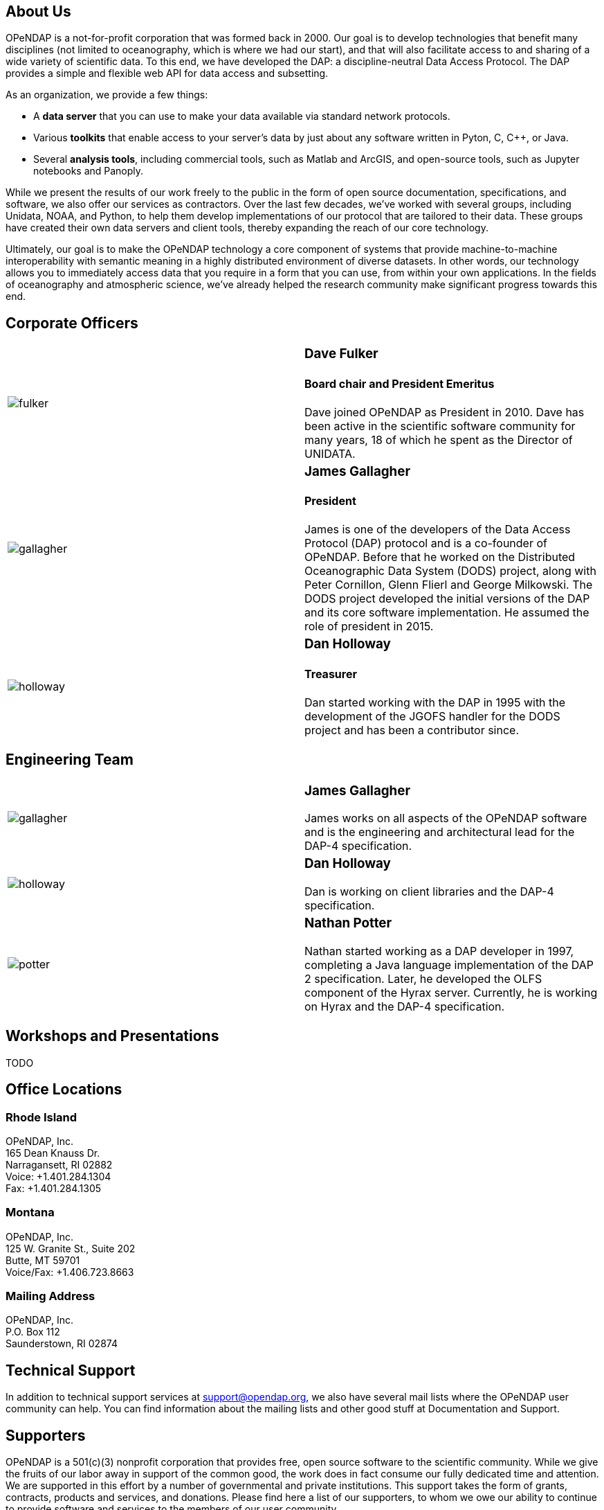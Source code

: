 == About Us

OPeNDAP is a not-for-profit corporation that was formed back in 2000. Our goal is to develop technologies
that benefit many disciplines (not limited to oceanography, which is where we had our start), and that will also
facilitate access to and sharing of a wide variety of scientific data. To this end, we have developed
the DAP: a discipline-neutral Data Access Protocol. The DAP provides a simple and flexible web API
for data access and subsetting.

As an organization, we provide a few things:

* A *data server* that you can use to make your data available via standard network protocols.
* Various *toolkits* that enable access to your server's data by just about any software written in Pyton, C, C++, or Java. 
* Several *analysis tools*, including commercial tools, such as Matlab and ArcGIS, and open-source tools,
such as Jupyter notebooks and Panoply.

While we present the results of our work freely to the public in the form of open source
documentation, specifications, and software, we also offer our services as contractors.
Over the last few decades, we've worked with several groups, including Unidata, NOAA, and Python,
to help them develop implementations of our protocol that are tailored to their data.
These groups have created their own data servers and client tools,
thereby expanding the reach of our core technology.

Ultimately, our goal is to make the OPeNDAP technology a core component of systems 
that provide machine-to-machine interoperability with semantic meaning in a highly distributed environment
of diverse datasets. In other words, our technology allows you to immediately access data that you require
in a form that you can use, from within your own applications.
In the fields of oceanography and atmospheric science,
we've already helped the research community make significant progress towards this end.

== Corporate Officers

|=======================
a|image::../../../assets/images/fulker.jpg[] a|
=== Dave Fulker +
==== Board chair and President Emeritus +
Dave joined OPeNDAP as President in 2010. Dave has been active
in the scientific software community for many years,
18 of which he spent as the Director of UNIDATA.

a|image::../../../assets/images/gallagher.jpg[] a|
=== James Gallagher +
==== President +
James is one of the developers of the Data Access Protocol (DAP) protocol
and is a co-founder of  OPeNDAP. Before that he worked on the
Distributed Oceanographic Data System (DODS) project,
along with Peter Cornillon, Glenn Flierl and George Milkowski.
The DODS project developed the initial versions of the DAP
and its core software implementation.
He assumed the role of president in 2015.

a|image::../../../assets/images/holloway.jpg[] a|
=== Dan Holloway +
==== Treasurer +
Dan started working with the DAP in 1995 with the development
of the JGOFS handler for the DODS project and has been a contributor since.
|=======================

== Engineering Team

|=======================
a|image::../../../assets/images/gallagher.jpg[] a|
=== James Gallagher +
James works on all aspects of the OPeNDAP software
and is the engineering and architectural lead for the DAP-4 specification.

a|image::../../../assets/images/holloway.jpg[] a|
=== Dan Holloway +
Dan is working on client libraries and the DAP-4 specification.

a|image::../../../assets/images/potter.jpg[] a|
=== Nathan Potter +
Nathan started working as a DAP developer in 1997,
completing a Java language implementation of the DAP 2 specification.
Later, he developed the OLFS component of the Hyrax server.
Currently, he is working on Hyrax and the DAP-4 specification.
|=======================

== Workshops and Presentations

TODO

== Office Locations

=== Rhode Island

OPeNDAP, Inc. +
165 Dean Knauss Dr. +
Narragansett, RI 02882 +
Voice: +1.401.284.1304 +
Fax: +1.401.284.1305

=== Montana

OPeNDAP, Inc. +
125 W. Granite St., Suite 202 +
Butte, MT 59701 +
Voice/Fax: +1.406.723.8663

=== Mailing Address

OPeNDAP, Inc. +
P.O. Box 112 +
Saunderstown, RI 02874

== Technical Support

In addition to technical support services at support@opendap.org,
we also have several mail lists where the OPeNDAP user community can help.
You can find information about the mailing lists and other good stuff at
Documentation and Support.

== Supporters

OPeNDAP is a 501(c)(3) nonprofit corporation that provides free, open source software to the scientific community. While we give the fruits of our labor away in support of the common good, the work does in fact consume our fully dedicated time and attention. We are supported in this effort by a number of governmental and private institutions. This support takes the form of grants, contracts, products and services, and donations. Please find here a list of our supporters, to whom we owe our ability to continue to provide software and services to the members of our user community.

The following institutions have provided (and some continue to provide) monetary support to OPeNDAP:

|=======================
a|image::../../../assets/images/noaa-logo.jpg[width=85px] a|
=== link:http://www.noaa.gov/[National Oceanic and Atmospheric Administration] +
NOAA is an agency that enriches life through science.
Our reach goes from the surface of the sun to the depths
of the ocean floor as we work to keep citizens informed
of the changing environment around them.

a|image::../../../assets/images/nasa-logo.jpg[width=85px] a|
=== link:http://www.nasa.gov/[National Aeronautics and Space Administration] +
NASA's vision: We reach for new heights
and reveal the unknown for the benefit of humankind.

a|image::../../../assets/images/nsf-logo.png[width=85px] a|
=== link:http://www.nsf.gov/[National Science Foundation] +
The National Science Foundation (NSF) is an
independent federal agency created by Congress in 1950
"to promote the progress of science; to advance the national health,
prosperity, and welfare; to secure the national defense..."

a|image::../../../assets/images/australiangov-logo.jpg[width=85px] a|
=== link:http://www.bom.gov.au/index.shtml?ref=hdr[Australian Bureau of Meteorology] +
The Bureau of Meteorology is Australia's national weather,
climate and water agency. Its expertise and services assist Australians
in dealing with the harsh realities of their natural environment,
including drought, floods, fires, storms, tsunami and tropical cyclones.

|=======================

Additionally, OPeNDAP receives open-source project support
in the form of software licenses for development tools from...

|=======================
a|image::../../../assets/images/intellij-logo_0.gif[width=85px] a|
=== link:http://www.jetbrains.com/idea/[IntelliJ IDEA IDE from JetBrains] +
Every aspect of IntelliJ IDEA is specifically designed
to maximize developer productivity.

a|image::../../../assets/images/yourkit-logo.png[width=85px] a|
=== link:http://www.yourkit.com/home/index.jsp[YourKit Java Profiler] +
YourKit is a technology leader, creator of the most innovative
and intelligent tools for profiling Java & .NET applications.
The YourKit Java Profiler has been already recognized
by the IT professionals and analysts as the best profiling tool.

|=======================

== Get Involved

There are lots of ways you can help out with OPeNDAP development. You don't have to delve into code or protocol details to help. Feedback and bug reports are just as important for maintaining and advancing the OPeNDAP project.

However you choose to get involved, the first step is to subscribe to one or more of the 
link:https://www.opendap.org/support/mailing-lists[OPeNDAP email lists].

=== Users

Users are the core of the OPeNDAP. You let us know how we are doing and whether OPeNDAP is making your life easier. So, please use the OPeNDAP and let us know what's working for you and what is not.

* Download binary releases from our link:https://www.opendap.org/software[Software download] page.
* Read the appropriate link:https://www.opendap.org/support/user-documentation[OPeNDAP documentation].
* Provide feedback
    * Post questions and problems to the link:https://www.opendap.org/support/mailing-lists[email lists]).
    * Get an account on the link:http://scm.opendap.org/trac/[OPeNDAP bug tracking system] and start reporting bugs.
    * Provide documentation suggestions.

=== Developers

If you want to dive into the OPeNDAP code, you can:

* Either download link:https://www.opendap.org/software[released source code] or get current code from our 
link:https://www.opendap.org/software[SVN repository].
* Take a look at our link:https://www.opendap.org/support/OPeNDAP-Software-Wish-List[ToDo list].
* Discuss changes, bug fixes, and other issues on the link:https://www.opendap.org/support/mailing-lists[email lists].
* Work on code changes and bug fixes.

If you are developing code that uses the OPeNDAP protocol, we want to hear from you as well. Take a look at the 
appropriate link:https://www.opendap.org/support/user-documentation[OPeNDAP documentation]
 and discuss it on the link:https://www.opendap.org/support/mailing-lists[OPeNDAP email lists].

=== Testing

* The source code comes with unit tests.
* If your are developing OPeNDAP servers, you might want to take a look at our test clients (C++ geturl, Java getURL, etc).
* If your are developing OPeNDAP clients, you might want to try our test server. The DODS Test Server (DTS) comes as part of the 
link: https://www.opendap.org/software[Java code]. We are also developing a suite of test servers (and datasets) for each version of the servers (including the current development branch). For more information on the test servers, email the opendap-tech list (you must be link:https://www.opendap.org/support/mailing-lists[subscribed] first).
